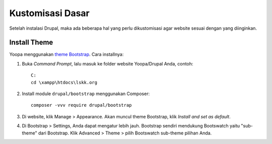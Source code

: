 Kustomisasi Dasar
=================

Setelah instalasi Drupal, maka ada beberapa hal yang perlu dikustomisasi agar website sesuai dengan yang diinginkan.

Install Theme
-------------

Yoopa menggunakan `theme Bootstrap`_. Cara installnya:

1. Buka *Command Prompt*, lalu masuk ke folder website Yoopa/Drupal Anda, contoh: ::

    C:
    cd \xampp\htdocs\lskk.org

2. Install module ``drupal/bootstrap`` menggunakan Composer: ::

    composer -vvv require drupal/bootstrap

3. Di website, klik Manage > Appearance. Akan muncul theme Bootstrap, klik *Install and set as default*.
4. Di Bootstrap > Settings, Anda dapat mengatur lebih jauh.
   Bootstrap sendiri mendukung Bootswatch yaitu "sub-theme" dari Bootstrap.
   Klik Advanced > Theme > pilih Bootswatch sub-theme pilihan Anda.

.. _theme Bootstrap: https://www.drupal.org/project/bootstrap
